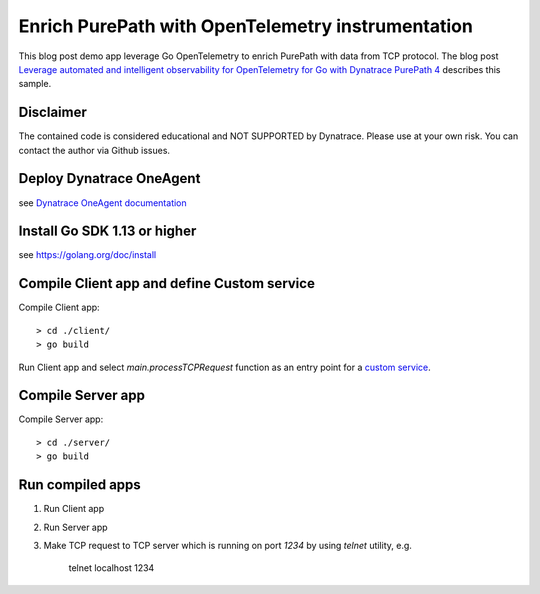 Enrich PurePath with OpenTelemetry instrumentation
===================================================

This blog post demo app leverage Go OpenTelemetry to enrich PurePath with data from TCP protocol.
The blog post `Leverage automated and intelligent observability for OpenTelemetry for Go with Dynatrace PurePath 4 <https://www.dynatrace.com/news/blog/leverage-automated-and-intelligent-observability-for-opentelemetry-for-go-with-dynatrace-purepath-4/>`_ describes this sample.

Disclaimer
-----------

The contained code is considered educational and NOT SUPPORTED by Dynatrace.
Please use at your own risk. You can contact the author via Github issues.

Deploy Dynatrace OneAgent
--------------------------

see `Dynatrace OneAgent documentation <https://www.dynatrace.com/support/help/setup-and-configuration/dynatrace-oneagent/>`_

Install Go SDK 1.13 or higher
------------------------------

see https://golang.org/doc/install

Compile Client app and define Custom service
---------------------------------------------

Compile Client app::

    > cd ./client/
    > go build

Run Client app and select *main.processTCPRequest* function as an entry point for a `custom service <https://www.dynatrace.com/news/blog/introducing-custom-services-for-go-applications/>`_.


Compile Server app
-------------------

Compile Server app::

    > cd ./server/
    > go build


Run compiled apps
------------------

1. Run Client app
2. Run Server app
3. Make TCP request to TCP server which is running on port *1234* by using *telnet* utility, e.g.

    telnet localhost 1234
